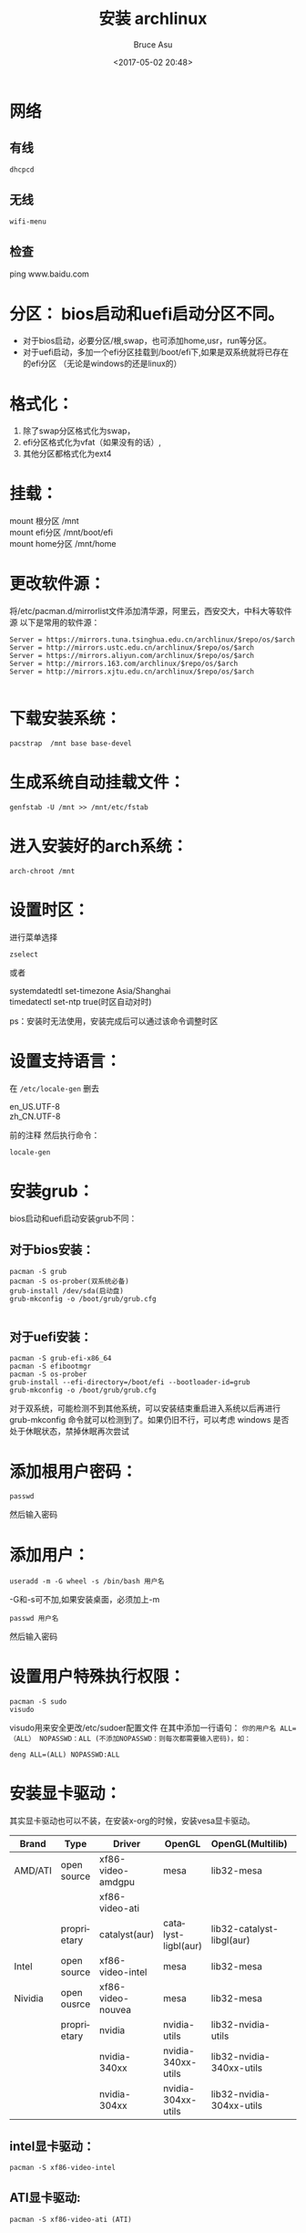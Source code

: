 #+OPTIONS:  H:7 num:nil toc:t \n:nil ::t |:t -:nil f:t *:t <:nil ^:{}
#+TITLE: 安装 archlinux
#+AUTHOR: Bruce Asu
#+DATE:        <2017-05-02 20:48>
#+filetags:   linux
#+DESCRIPTION: 安装 archlinux 版本
#+LANGUAGE:    en

* 网络
** 有线
: dhcpcd
** 无线
: wifi-menu
** 检查
ping www.baidu.com

* 分区： bios启动和uefi启动分区不同。
- 对于bios启动，必要分区/根,swap，也可添加home,usr，run等分区。
- 对于uefi启动，多加一个efi分区挂载到/boot/efi下,如果是双系统就将已存在的efi分区
  （无论是windows的还是linux的）

* 格式化：
1. 除了swap分区格式化为swap，
2. efi分区格式化为vfat（如果没有的话）,
3. 其他分区都格式化为ext4

* 挂载：
#+BEGIN_VERSE
mount 根分区  /mnt
mount efi分区 /mnt/boot/efi
mount home分区  /mnt/home
#+END_VERSE


* 更改软件源：
将/etc/pacman.d/mirrorlist文件添加清华源，阿里云，西安交大，中科大等软件源
以下是常用的软件源：
#+BEGIN_EXAMPLE
Server = https://mirrors.tuna.tsinghua.edu.cn/archlinux/$repo/os/$arch
Server = http://mirrors.ustc.edu.cn/archlinux/$repo/os/$arch
Server = https://mirrors.aliyun.com/archlinux/$repo/os/$arch
Server = http://mirrors.163.com/archlinux/$repo/os/$arch
Server = http://mirrors.xjtu.edu.cn/archlinux/$repo/os/$arch

#+END_EXAMPLE

* 下载安装系统：
: pacstrap  /mnt base base-devel
* 生成系统自动挂载文件：
: genfstab -U /mnt >> /mnt/etc/fstab
* 进入安装好的arch系统：
: arch-chroot /mnt

* 设置时区：
进行菜单选择
: zselect
或者
#+BEGIN_VERSE
systemdatedtl  set-timezone Asia/Shanghai
timedatectl set-ntp true(时区自动对时)

#+END_VERSE
ps：安装时无法使用，安装完成后可以通过该命令调整时区

* 设置支持语言：
在 =/etc/locale-gen= 删去
#+BEGIN_VERSE
en_US.UTF-8
zh_CN.UTF-8

#+END_VERSE

前的注释
然后执行命令：
: locale-gen

* 安装grub：
bios启动和uefi启动安装grub不同：
** 对于bios安装：
#+BEGIN_EXAMPLE
	pacman -S grub
	pacman -S os-prober(双系统必备)
	grub-install /dev/sda(启动盘)
	grub-mkconfig -o /boot/grub/grub.cfg

#+END_EXAMPLE
** 对于uefi安装：
#+BEGIN_EXAMPLE
	pacman -S grub-efi-x86_64
	pacman -S efibootmgr
	pacman -S os-prober
	grub-install --efi-directory=/boot/efi --bootloader-id=grub
	grub-mkconfig -o /boot/grub/grub.cfg
#+END_EXAMPLE

对于双系统，可能检测不到其他系统，可以安装结束重启进入系统以后再进行
grub-mkconfig 命令就可以检测到了。如果仍旧不行，可以考虑 windows
是否处于休眠状态，禁掉休眠再次尝试
* 添加根用户密码：
: passwd
然后输入密码

* 添加用户：
: useradd -m -G wheel -s /bin/bash 用户名
-G和-s可不加,如果安装桌面，必须加上-m
: passwd 用户名
然后输入密码

* 设置用户特殊执行权限：
: pacman -S sudo
: visudo
visudo用来安全更改/etc/sudoer配置文件
在其中添加一行语句：
=你的用户名 ALL=（ALL） NOPASSWD：ALL (不添加NOPASSWD：则每次都需要输入密码)，如：=
: deng ALL=(ALL) NOPASSWD:ALL

* 安装显卡驱动：
其实显卡驱动也可以不装，在安装x-org的时候，安装vesa显卡驱动。
| Brand   | Type        | Driver            | OpenGL              | OpenGL(Multilib)          | Documentation  |
|---------+-------------+-------------------+---------------------+---------------------------+----------------|
| AMD/ATI | open source | xf86-video-amdgpu | mesa                | lib32-mesa                | AMDGPU         |
|         |             | xf86-video-ati    |                     |                           | ATI            |
|         | proprietary | catalyst(aur)     | catalyst-ligbl(aur) | lib32-catalyst-libgl(aur) | AMD catalys    |
|---------+-------------+-------------------+---------------------+---------------------------+----------------|
| Intel   | open source | xf86-video-intel  | mesa                | lib32-mesa                | intel graphics |
|---------+-------------+-------------------+---------------------+---------------------------+----------------|
| Nividia | open ousrce | xf86-video-nouvea | mesa                | lib32-mesa                | Novueau        |
|         | proprietary | nvidia            | nvidia-utils        | lib32-nvidia-utils        | nvidia         |
|         |             | nvidia-340xx      | nvidia-340xx-utils  | lib32-nvidia-340xx-utils  |                |
|         |             | nvidia-304xx      | nvidia-304xx-utils  | lib32-nvidia-304xx-utils  |                |
|---------+-------------+-------------------+---------------------+---------------------------+----------------|

** intel显卡驱动：
: pacman -S xf86-video-intel

** ATI显卡驱动:
: pacman -S xf86-video-ati (ATI)

** nvidia显卡驱动：
: pacman -S nvidia

* 安装xorg
: pacman -S  xorg-server xorg
* 触摸板驱动(可选)
: pacman -S xf86-input-synaptics
对于没触摸板的，这个应该没有什么太大的用处

* 安装DESKTOP
** gnome
: pacman -S gnome gnome-extra
: gnome-extra也可以不安装,替换为只安装gnome-tweaks,对于登录管理器gdm的安装，已经包含到gnome组里
登录
: systemctl enable gdm
** kde
: pacman -S plasma kde-applications
登录
: pacman -s sddm sddm-kcm
: systemctl enable sddm
中文（可选）
: pacman -S kde-l10n-zh_cn

* 安装中文字体支持：
: pacman -S ttf-dejavu wqy-zenhei wqy-microhei

* 安装中文输入法：
: 这个过程测试没有成功，可自行探索，我是直接下载的googlepinyin。
** ibus
: pacman -S ibus ibus-pinyun
在～/.bashrc里加入
#+BEGIN_EXAMPLE
export GTK_IMMODULE=ibus
export XMODIFIERS="@im=ibus"
export QT_IM_MODULE=ibus

#+END_EXAMPLE

然后在设置里启用输入法
** fcitx
: pacman -S fcitx-im fcitx-configtool kcm-fcitx
: vim /home/<username>/.xprofile
#+BEGIN_EXAMPLE
export LANG=zh_CN.UTF-8
export LC_ALL=zh_CN.UTF-8
export GTK_IM_MODULE=fcitx
export QT_IM_MODULE=fcitx
export XMODIFIERS="@im=fcitx"

#+END_EXAMPLE

同上,文件的ibus改为fcitx即可
然后执行
#+BEGIN_EXAMPLE
gsettings set \
org.gnome.settings-daemon.plugins.xsetting overrides \
"{'Gtk/IMModule':<'fcitx'>}"

#+END_EXAMPLE
** 安装搜狗输入法
: yaourt -S fcitx-sogoupinying(要求安装yaourt)

* 安装网络管理：
: pacman -S networkmanager net-tools netctl
: systemctl enable NetworkManager
: systemctl enable dhcpcd
* 安装声音
: pacman -S alsa-utils pulseaudio pulseaudio-alsa

* 支持windows文件系统：
: pacman -S ntfs-3g dosfstools

* 安装yaourt and yay
在/etc/pacman.conf下添加如下命令：
#+BEGIN_EXAMPLE
[archlinuxcn]
SigLevel = Optional TrustAll
Server = https://mirrors.ustc.edu.cn/archlinuxcn/$arch

#+END_EXAMPLE
然后执行
: pacman -Syu yaourt yay
yarourt 已经很久没有更新了。
* 解压软件：
: pacman -S p7zip file-roller unrar

* 浏览器：
** 火狐浏览器：
: pacman -S firefox

** 谷歌浏览器：
: pacman -S google-chrome

谷歌如果不能pacman,就是用yaourt下载：
: yaourt google-chrome

速度可能会比较慢

* 其他软件
** 支持locate命令
: pacman -S mlocate
